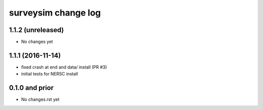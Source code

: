 ====================
surveysim change log
====================

1.1.2 (unreleased)
------------------

* No changes yet

1.1.1 (2016-11-14)
------------------

* fixed crash at end and data/ install (PR #3)
* initial tests for NERSC install

0.1.0 and prior
---------------

* No changes.rst yet

